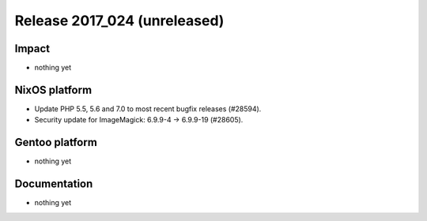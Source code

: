 .. XXX update on release :Publish Date: YYYY-MM-DD

Release 2017_024 (unreleased)
-----------------------------

Impact
^^^^^^

* nothing yet


NixOS platform
^^^^^^^^^^^^^^

* Update PHP 5.5, 5.6 and 7.0 to most recent bugfix releases (#28594).
* Security update for ImageMagick: 6.9.9-4 -> 6.9.9-19 (#28605).


Gentoo platform
^^^^^^^^^^^^^^^

* nothing yet


Documentation
^^^^^^^^^^^^^

* nothing yet


.. vim: set spell spelllang=en:
